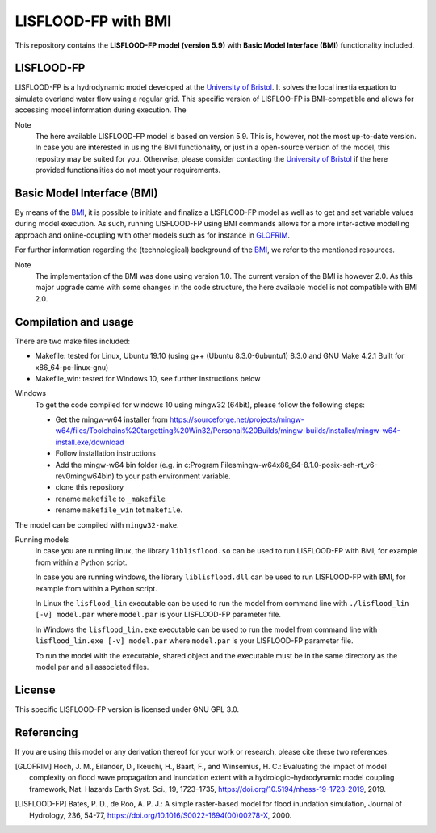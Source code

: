 LISFLOOD-FP with BMI
====================

This repository contains the **LISFLOOD-FP model (version 5.9)** with **Basic Model Interface (BMI)** functionality included.

LISFLOOD-FP 
-----------

LISFLOOD-FP is a hydrodynamic model developed at the `University of Bristol`_. It solves the local inertia equation to simulate
overland water flow using a regular grid.
This specific version of LISFLOO-FP is BMI-compatible and allows for accessing model information during execution. The 

.. _University of Bristol: http://www.bristol.ac.uk/geography/research/hydrology/models/lisflood/

Note
    The here available LISFLOOD-FP model is based on version 5.9. This is, however, not the most up-to-date version. In case you are interested in using the BMI functionality,
    or just in a open-source version of the model, this repositry may be suited for you. Otherwise, please consider contacting the `University of Bristol`_ if the here provided 
    functionalities do not meet your requirements.

Basic Model Interface (BMI) 
---------------------------

By means of the BMI_, it is possible to initiate and finalize a LISFLOOD-FP model as well as to get and set variable values during model execution. As such, running LISFLOOD-FP 
using BMI commands allows for a more inter-active modelling approach and online-coupling with other models such as for instance in `GLOFRIM
<https://www.nat-hazards-earth-syst-sci.net/19/1723/2019/>`_.

For further information regarding the (technological) background of the BMI_, we refer to the mentioned resources.

.. _BMI: https://bmi.readthedocs.io/en/latest/

Note
    The implementation of the BMI was done using version 1.0. The current version of the BMI is however 2.0. As this major upgrade came with some changes in the code structure,
    the here available model is not compatible with BMI 2.0.

Compilation and usage
---------------------
There are two make files included:

* Makefile: tested for Linux, Ubuntu 19.10 (using g++ (Ubuntu 8.3.0-6ubuntu1) 8.3.0 and GNU Make 4.2.1 Built for x86_64-pc-linux-gnu)
* Makefile_win: tested for Windows 10, see further instructions below

Windows
    To get the code compiled for windows 10 using mingw32 (64bit), please follow the following steps:

    * Get the mingw-w64 installer from https://sourceforge.net/projects/mingw-w64/files/Toolchains%20targetting%20Win32/Personal%20Builds/mingw-builds/installer/mingw-w64-install.exe/download
    * Follow installation instructions
    * Add the mingw-w64 bin folder (e.g. in c:\Program Files\mingw-w64\x86_64-8.1.0-posix-seh-rt_v6-rev0\mingw64\bin) to your path environment variable.
    * clone this repository
    * rename ``makefile`` to ``_makefile``
    * rename ``makefile_win`` tot ``makefile``.

The model can be compiled with ``mingw32-make``.

Running models
    In case you are running linux, the library ``liblisflood.so`` can be used to run LISFLOOD-FP with BMI, for example from within a Python script.

    In case you are running windows, the library ``liblisflood.dll`` can be used to run LISFLOOD-FP with BMI, for example from within a Python script.

    In Linux the ``lisflood_lin`` executable can be used to run the model from command line with ``./lisflood_lin [-v] model.par`` where ``model.par`` is your LISFLOOD-FP parameter file.

    In Windows the ``lisflood_lin.exe`` executable can be used to run the model from command line with ``lisflood_lin.exe [-v] model.par`` where ``model.par`` is your LISFLOOD-FP parameter file.

    To run the model with the executable, shared object and the executable must be in the same directory as the model.par and all associated files.

License
-------

This specific LISFLOOD-FP version is licensed under GNU GPL 3.0.

Referencing
-----------

If you are using this model or any derivation thereof for your work or research, please cite these two references.

.. [GLOFRIM] Hoch, J. M., Eilander, D., Ikeuchi, H., Baart, F., and Winsemius, H. C.: Evaluating the impact of model complexity on flood wave propagation and inundation extent with a hydrologic–hydrodynamic model coupling framework, Nat. Hazards Earth Syst. Sci., 19, 1723–1735, https://doi.org/10.5194/nhess-19-1723-2019, 2019.

.. [LISFLOOD-FP] Bates, P. D., de Roo, A. P. J.: A simple raster-based model for flood inundation simulation, Journal of Hydrology, 236, 54-77, https://doi.org/10.1016/S0022-1694(00)00278-X, 2000.

